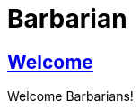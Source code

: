 = Barbarian
:copyright: Copyright 2021 René Ferdinand Rivera Morell
:version-label!:
:reproducible:
:nofooter:
:sectlinks:
:linkcss:
:stylesheet: barbarian.css
:icons: font
:caution-caption: ⚑
:important-caption: ‼
:note-caption: ℹ
:tip-caption: ☀
:warning-caption: ⚠
:source-highlighter: rouge
:rouge-style: bw

== Welcome

Welcome Barbarians!
